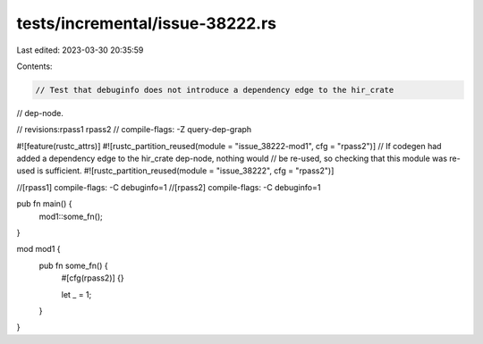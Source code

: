 tests/incremental/issue-38222.rs
================================

Last edited: 2023-03-30 20:35:59

Contents:

.. code-block:: rs

    // Test that debuginfo does not introduce a dependency edge to the hir_crate
// dep-node.

// revisions:rpass1 rpass2
// compile-flags: -Z query-dep-graph

#![feature(rustc_attrs)]
#![rustc_partition_reused(module = "issue_38222-mod1", cfg = "rpass2")]
// If codegen had added a dependency edge to the hir_crate dep-node, nothing would
// be re-used, so checking that this module was re-used is sufficient.
#![rustc_partition_reused(module = "issue_38222", cfg = "rpass2")]

//[rpass1] compile-flags: -C debuginfo=1
//[rpass2] compile-flags: -C debuginfo=1

pub fn main() {
    mod1::some_fn();
}

mod mod1 {
    pub fn some_fn() {
        #[cfg(rpass2)]
        {}

        let _ = 1;
    }
}


